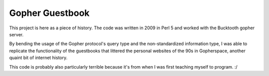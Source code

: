 Gopher Guestbook
----------------

This project is here as a piece of history. The code was written in
2009 in Perl 5 and worked with the Bucktooth gopher server.

By bending the usage of the Gopher protocol's query type and the non-standardized
information type, I was able to replicate the functionality of the guestbooks that
littered the personal websites of the 90s in Gopherspace, another quaint bit of
internet history.

This code is probably also particularly terrible because it's from when
I was first teaching myself to program. :/

